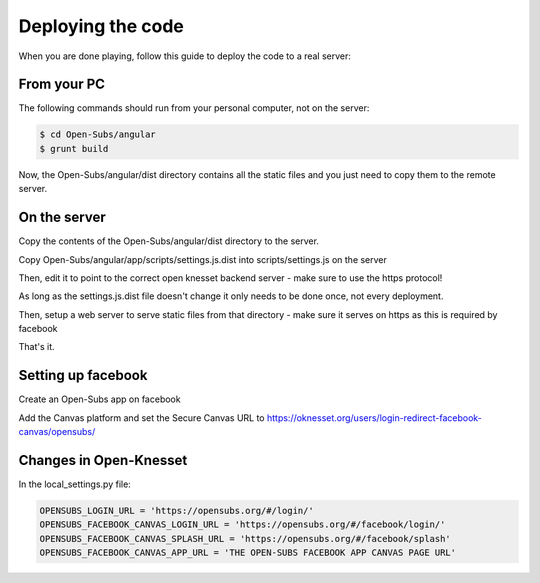 ==================
Deploying the code
==================

When you are done playing, follow this guide to deploy the code to a real server:

From your PC
===========

The following commands should run from your personal computer, not on the server:

.. code-block:: sh

    $ cd Open-Subs/angular
    $ grunt build

Now, the Open-Subs/angular/dist directory contains all the static files and you just need to copy them to the remote server.

On the server
=============

Copy the contents of the Open-Subs/angular/dist directory to the server.

Copy Open-Subs/angular/app/scripts/settings.js.dist into scripts/settings.js on the server

Then, edit it to point to the correct open knesset backend server - make sure to use the https protocol!

As long as the settings.js.dist file doesn't change it only needs to be done once, not every deployment.

Then, setup a web server to serve static files from that directory - make sure it serves on https as this is required by facebook

That's it.

Setting up facebook
===================

Create an Open-Subs app on facebook

Add the Canvas platform and set the Secure Canvas URL to https://oknesset.org/users/login-redirect-facebook-canvas/opensubs/

Changes in Open-Knesset
=======================

In the local_settings.py file:

.. code-block:: sh

    OPENSUBS_LOGIN_URL = 'https://opensubs.org/#/login/'
    OPENSUBS_FACEBOOK_CANVAS_LOGIN_URL = 'https://opensubs.org/#/facebook/login/'
    OPENSUBS_FACEBOOK_CANVAS_SPLASH_URL = 'https://opensubs.org/#/facebook/splash'
    OPENSUBS_FACEBOOK_CANVAS_APP_URL = 'THE OPEN-SUBS FACEBOOK APP CANVAS PAGE URL'

